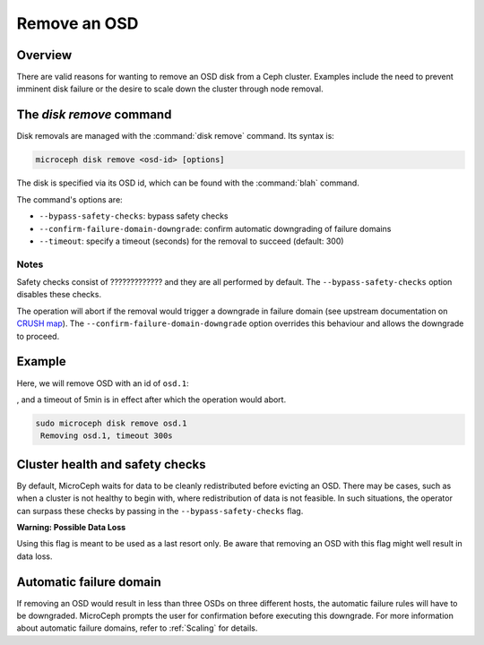 =============
Remove an OSD
=============

Overview
--------

There are valid reasons for wanting to remove an OSD disk from a Ceph cluster.
Examples include the need to prevent imminent disk failure or the desire to
scale down the cluster through node removal.

The `disk remove` command
-------------------------

Disk removals are managed with the :command:`disk remove` command. Its syntax
is:

.. code-block:: none

   microceph disk remove <osd-id> [options]

The disk is specified via its OSD id, which can be found with the
:command:`blah` command.

The command's options are:

* ``--bypass-safety-checks``: bypass safety checks
* ``--confirm-failure-domain-downgrade``: confirm automatic downgrading of
  failure domains
* ``--timeout``: specify a timeout (seconds) for the removal to succeed
  (default: 300)

Notes
~~~~~

Safety checks consist of ????????????? and they are all performed by default.
The ``--bypass-safety-checks`` option disables these checks.

The operation will abort if the removal would trigger a downgrade in failure
domain (see upstream documentation on `CRUSH map`_). The
``--confirm-failure-domain-downgrade`` option overrides this behaviour and
allows the downgrade to proceed.

Example
-------

Here, we will remove OSD with an id of ``osd.1``:

, and a timeout of
5min is in effect after which the operation would abort.

.. code-block:: none

   sudo microceph disk remove osd.1
    Removing osd.1, timeout 300s

Cluster health and safety checks
--------------------------------

By default, MicroCeph waits for data to be cleanly redistributed before
evicting an OSD. There may be cases, such as when a cluster is not healthy to
begin with, where redistribution of data is not feasible. In such situations,
the operator can surpass these checks by passing in the
``--bypass-safety-checks`` flag.

**Warning: Possible Data Loss**

Using this flag is meant to be used as a last resort only. Be aware that
removing an OSD with this flag might well result in data loss.

Automatic failure domain
------------------------

If removing an OSD would result in less than three OSDs on three different
hosts, the automatic failure rules will have to be downgraded. MicroCeph
prompts the user for confirmation before executing this downgrade. For more
information about automatic failure domains, refer to :ref:`Scaling` for
details.

.. LInks
.. _CRUSH map: https://docs.ceph.com/en/latest/rados/operations/crush-map/
